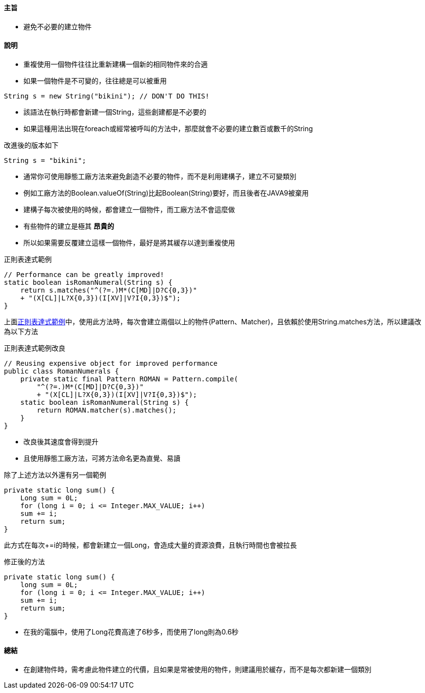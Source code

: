 ==== 主旨

* 避免不必要的建立物件

==== 說明

* 重複使用一個物件往往比重新建構一個新的相同物件來的合適

* 如果一個物件是不可變的，往往總是可以被重用

[source,java]
----
String s = new String("bikini"); // DON'T DO THIS!
----

* 該語法在執行時都會新建一個String，這些創建都是不必要的

* 如果這種用法出現在foreach或經常被呼叫的方法中，那麼就會不必要的建立數百或數千的String

.改進後的版本如下
[source,java]
----
String s = "bikini";
----

* 通常你可使用靜態工廠方法來避免創造不必要的物件，而不是利用建構子，建立不可變類別

* 例如工廠方法的Boolean.valueOf(String)比起Boolean(String)要好，而且後者在JAVA9被棄用

* 建構子每次被使用的時候，都會建立一個物件，而工廠方法不會這麼做

* 有些物件的建立是極其 *昂貴的*

* 所以如果需要反覆建立這樣一個物件，最好是將其緩存以達到重複使用

.正則表達式範例
[#patten]
[source,java]
----
// Performance can be greatly improved!
static boolean isRomanNumeral(String s) {
    return s.matches("^(?=.)M*(C[MD]|D?C{0,3})"
    + "(X[CL]|L?X{0,3})(I[XV]|V?I{0,3})$");
}
----

上面<<patten>>中，使用此方法時，每次會建立兩個以上的物件(Pattern、Matcher)，且依賴於使用String.matches方法，所以建議改為以下方法

.正則表達式範例改良
[#patten2]
[source,java]
----
// Reusing expensive object for improved performance
public class RomanNumerals {
    private static final Pattern ROMAN = Pattern.compile(
        "^(?=.)M*(C[MD]|D?C{0,3})"
        + "(X[CL]|L?X{0,3})(I[XV]|V?I{0,3})$");
    static boolean isRomanNumeral(String s) {
        return ROMAN.matcher(s).matches();
    }
}
----

* 改良後其速度會得到提升

* 且使用靜態工廠方法，可將方法命名更為直覺、易讀

除了上述方法以外還有另一個範例

[source,java]
----
private static long sum() {
    Long sum = 0L;
    for (long i = 0; i <= Integer.MAX_VALUE; i++)
    sum += i;
    return sum;
}
----

此方式在每次+=i的時候，都會新建立一個Long，會造成大量的資源浪費，且執行時間也會被拉長

.修正後的方法
[source,java]
----
private static long sum() {
    long sum = 0L;
    for (long i = 0; i <= Integer.MAX_VALUE; i++)
    sum += i;
    return sum;
}
----

* 在我的電腦中，使用了Long花費高達了6秒多，而使用了long則為0.6秒

==== 總結

* 在創建物件時，需考慮此物件建立的代價，且如果是常被使用的物件，則建議用於緩存，而不是每次都新建一個類別